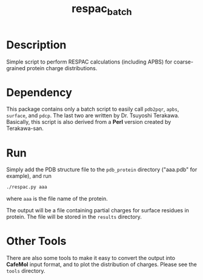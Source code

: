#+TITLE: respac_batch

* Description

Simple script to perform RESPAC calculations (including APBS) for coarse-grained
protein charge distributions.

* Dependency

This package contains only a batch script to easily call =pdb2pqr=, =apbs=,
=surface=, and =pdcp=.  The last two are written by Dr. Tsuyoshi Terakawa.
Basically, this script is also derived from a *Perl* version created by
Terakawa-san.

* Run

Simply add the PDB structure file to the =pdb_protein= directory ("aaa.pdb" for
example), and run

#+BEGIN_SRC bash
./respac.py aaa
#+END_SRC
where ~aaa~ is the file name of the protein.

The output will be a file containing partial charges for surface residues in
protein.  The file will be stored in the =results= directory.


* Other Tools

There are also some tools to make it easy to convert the output into *CafeMol*
input format, and to plot the distribution of charges.  Please see the =tools=
directory.
